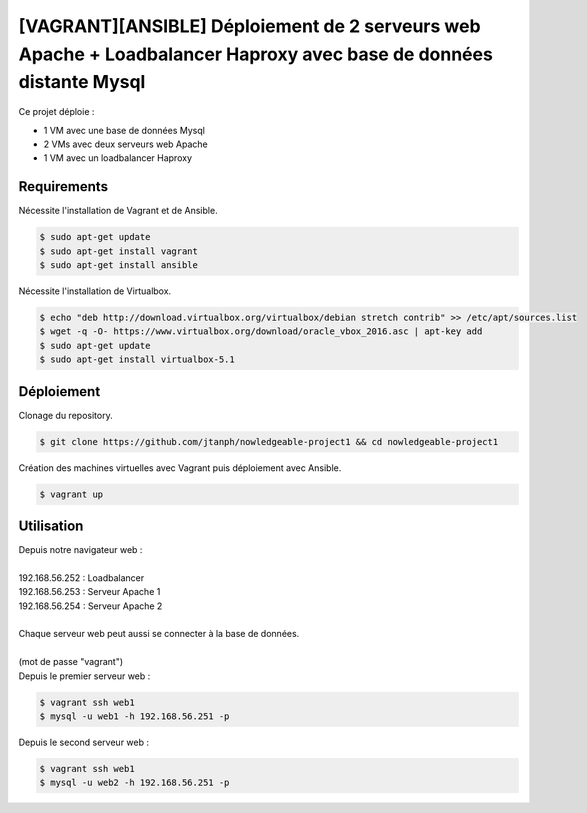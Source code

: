 ==================================================================================================================
[VAGRANT][ANSIBLE] Déploiement de 2 serveurs web Apache + Loadbalancer Haproxy avec base de données distante Mysql
==================================================================================================================

Ce projet déploie :

- 1 VM avec une base de données Mysql
- 2 VMs avec deux serveurs web Apache
- 1 VM avec un loadbalancer Haproxy


Requirements
------------

Nécessite l'installation de Vagrant et de Ansible.

.. code:: bash

    $ sudo apt-get update
    $ sudo apt-get install vagrant
    $ sudo apt-get install ansible
    
Nécessite l'installation de Virtualbox.

.. code:: bash

    $ echo "deb http://download.virtualbox.org/virtualbox/debian stretch contrib" >> /etc/apt/sources.list
    $ wget -q -O- https://www.virtualbox.org/download/oracle_vbox_2016.asc | apt-key add
    $ sudo apt-get update
    $ sudo apt-get install virtualbox-5.1

Déploiement
-----------
    
Clonage du repository.

.. code:: bash

    $ git clone https://github.com/jtanph/nowledgeable-project1 && cd nowledgeable-project1

Création des machines virtuelles avec Vagrant puis déploiement avec Ansible.

.. code:: bash

    $ vagrant up

Utilisation
-----------
| Depuis notre navigateur web :
|
| 192.168.56.252 : Loadbalancer
| 192.168.56.253 : Serveur Apache 1
| 192.168.56.254 : Serveur Apache 2
|
| Chaque serveur web peut aussi se connecter à la base de données.
|
| (mot de passe "vagrant")
| Depuis le premier serveur web :
.. code:: bash

    $ vagrant ssh web1
    $ mysql -u web1 -h 192.168.56.251 -p
| Depuis le second serveur web :
.. code:: bash

    $ vagrant ssh web1
    $ mysql -u web2 -h 192.168.56.251 -p

